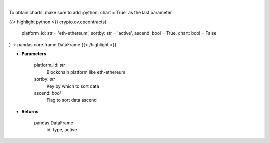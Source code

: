 .. role:: python(code)
    :language: python
    :class: highlight

|

.. raw:: html

    <h3>
    > Gets all contract addresses for given platform [Source: CoinPaprika]
    </h3>

To obtain charts, make sure to add :python:`chart = True` as the last parameter

{{< highlight python >}}
crypto.ov.cpcontracts(
    platform_id: str = 'eth-ethereum', sortby: str = 'active',
    ascend: bool = True,
    chart: bool = False
) -> pandas.core.frame.DataFrame
{{< /highlight >}}

* **Parameters**

    platform_id: *str*
        Blockchain platform like eth-ethereum
    sortby: *str*
        Key by which to sort data
    ascend: *bool*
        Flag to sort data ascend

    
* **Returns**

    pandas.DataFrame
         id, type, active
    